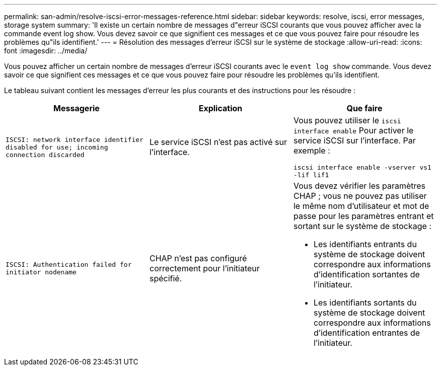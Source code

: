 ---
permalink: san-admin/resolve-iscsi-error-messages-reference.html 
sidebar: sidebar 
keywords: resolve, iscsi, error messages, storage system 
summary: 'Il existe un certain nombre de messages d"erreur iSCSI courants que vous pouvez afficher avec la commande event log show. Vous devez savoir ce que signifient ces messages et ce que vous pouvez faire pour résoudre les problèmes qu"ils identifient.' 
---
= Résolution des messages d'erreur iSCSI sur le système de stockage
:allow-uri-read: 
:icons: font
:imagesdir: ../media/


[role="lead"]
Vous pouvez afficher un certain nombre de messages d'erreur iSCSI courants avec le `event log show` commande. Vous devez savoir ce que signifient ces messages et ce que vous pouvez faire pour résoudre les problèmes qu'ils identifient.

Le tableau suivant contient les messages d'erreur les plus courants et des instructions pour les résoudre :

[cols="3*"]
|===
| Messagerie | Explication | Que faire 


 a| 
`ISCSI: network interface identifier disabled for use; incoming connection discarded`
 a| 
Le service iSCSI n'est pas activé sur l'interface.
 a| 
Vous pouvez utiliser le `iscsi interface enable` Pour activer le service iSCSI sur l'interface. Par exemple :

`iscsi interface enable -vserver vs1 -lif lif1`



 a| 
`ISCSI: Authentication failed for initiator nodename`
 a| 
CHAP n'est pas configuré correctement pour l'initiateur spécifié.
 a| 
Vous devez vérifier les paramètres CHAP ; vous ne pouvez pas utiliser le même nom d'utilisateur et mot de passe pour les paramètres entrant et sortant sur le système de stockage :

* Les identifiants entrants du système de stockage doivent correspondre aux informations d'identification sortantes de l'initiateur.
* Les identifiants sortants du système de stockage doivent correspondre aux informations d'identification entrantes de l'initiateur.


|===